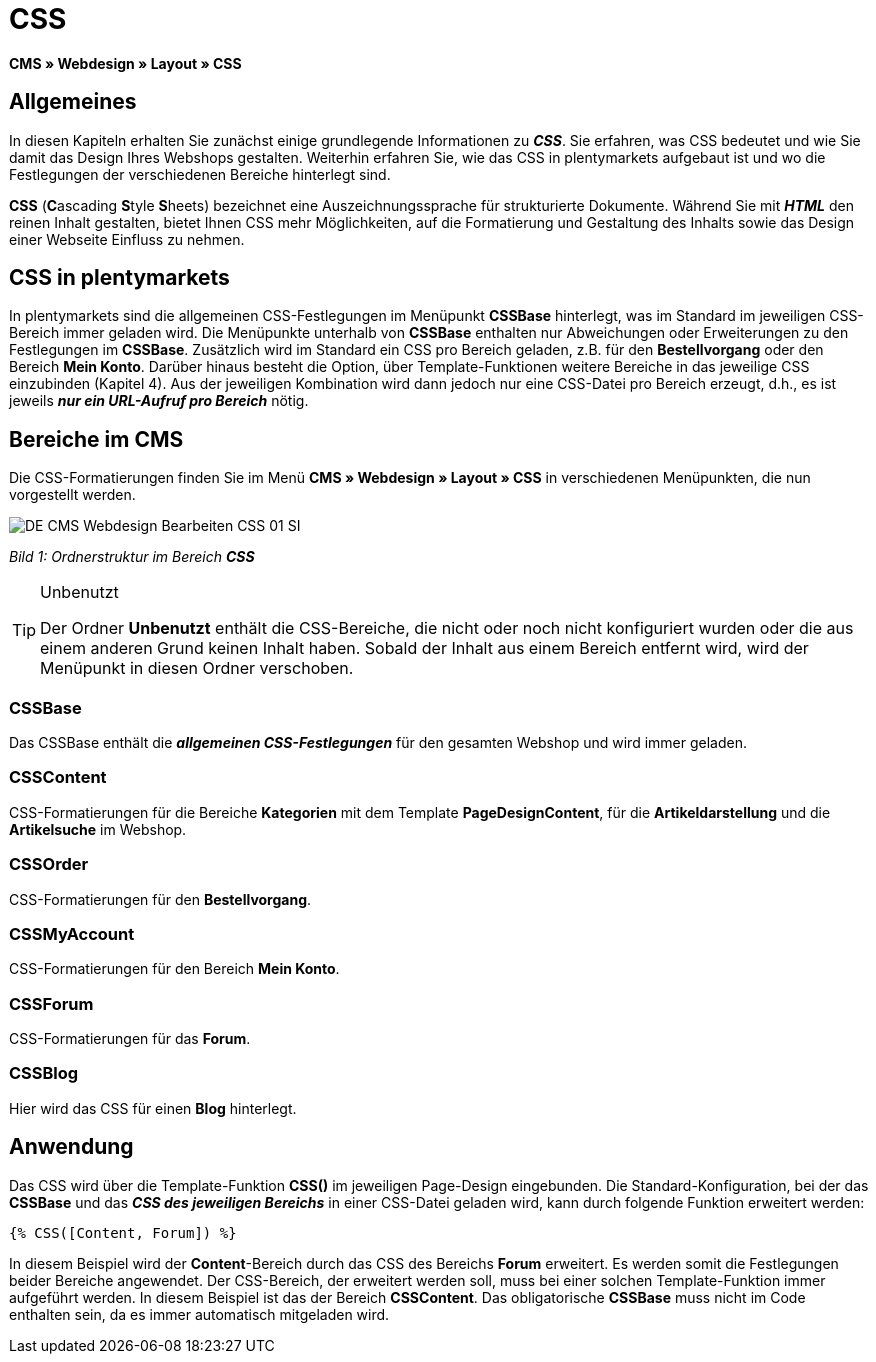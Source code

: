 = CSS
:lang: de
// include::{includedir}/_header.adoc[]
:keywords: CSS, Webdesign, CMS
:position: 120

**CMS » Webdesign » Layout » CSS**

== Allgemeines

In diesen Kapiteln erhalten Sie zunächst einige grundlegende Informationen zu __**CSS**__. Sie erfahren, was CSS bedeutet und wie Sie damit das Design Ihres Webshops gestalten. Weiterhin erfahren Sie, wie das CSS in plentymarkets aufgebaut ist und wo die Festlegungen der verschiedenen Bereiche hinterlegt sind.

**CSS** (**C**ascading **S**tyle **S**heets) bezeichnet eine Auszeichnungssprache für strukturierte Dokumente. Während Sie mit __**HTML**__ den reinen Inhalt gestalten, bietet Ihnen CSS mehr Möglichkeiten, auf die Formatierung und Gestaltung des Inhalts sowie das Design einer Webseite Einfluss zu nehmen.

== CSS in plentymarkets

In plentymarkets sind die allgemeinen CSS-Festlegungen im Menüpunkt **CSSBase** hinterlegt, was im Standard im jeweiligen CSS-Bereich immer geladen wird. Die Menüpunkte unterhalb von **CSSBase** enthalten nur Abweichungen oder Erweiterungen zu den Festlegungen im **CSSBase**. Zusätzlich wird im Standard ein CSS pro Bereich geladen, z.B. für den **Bestellvorgang** oder den Bereich **Mein Konto**. Darüber hinaus besteht die Option, über Template-Funktionen weitere Bereiche in das jeweilige CSS einzubinden (Kapitel 4). Aus der jeweiligen Kombination wird dann jedoch nur eine CSS-Datei pro Bereich erzeugt, d.h., es ist jeweils __**nur ein URL-Aufruf pro Bereich**__ nötig.

== Bereiche im CMS

Die CSS-Formatierungen finden Sie im Menü **CMS » Webdesign » Layout » CSS** in verschiedenen Menüpunkten, die nun vorgestellt werden.

image::omni-channel/online-shop/_cms/webdesign/webdesign-bearbeiten/assets/DE-CMS-Webdesign-Bearbeiten-CSS-01-SI.png[]

__Bild 1: Ordnerstruktur im Bereich **CSS**__

[TIP]
.Unbenutzt
====
Der Ordner **Unbenutzt** enthält die CSS-Bereiche, die nicht oder noch nicht konfiguriert wurden oder die aus einem anderen Grund keinen Inhalt haben. Sobald der Inhalt aus einem Bereich entfernt wird, wird der Menüpunkt in diesen Ordner verschoben.
====

=== CSSBase

Das CSSBase enthält die __**allgemeinen CSS-Festlegungen**__ für den gesamten Webshop und wird immer geladen.

=== CSSContent

CSS-Formatierungen für die Bereiche **Kategorien** mit dem Template **PageDesignContent**, für die **Artikeldarstellung** und die **Artikelsuche** im Webshop.

=== CSSOrder

CSS-Formatierungen für den **Bestellvorgang**.

=== CSSMyAccount

CSS-Formatierungen für den Bereich **Mein Konto**.

=== CSSForum

CSS-Formatierungen für das **Forum**.

=== CSSBlog

Hier wird das CSS für einen **Blog** hinterlegt.

== Anwendung

Das CSS wird über die Template-Funktion **CSS()** im jeweiligen Page-Design eingebunden. Die Standard-Konfiguration, bei der das **CSSBase** und das __**CSS des jeweiligen Bereichs**__ in einer CSS-Datei geladen wird, kann durch folgende Funktion erweitert werden:

[source,plenty]
----
{% CSS([Content, Forum]) %}
----

In diesem Beispiel wird der **Content**-Bereich durch das CSS des Bereichs **Forum** erweitert. Es werden somit die Festlegungen beider Bereiche angewendet. Der CSS-Bereich, der erweitert werden soll, muss bei einer solchen Template-Funktion immer aufgeführt werden. In diesem Beispiel ist das der Bereich **CSSContent**. Das obligatorische **CSSBase** muss nicht im Code enthalten sein, da es immer automatisch mitgeladen wird.
